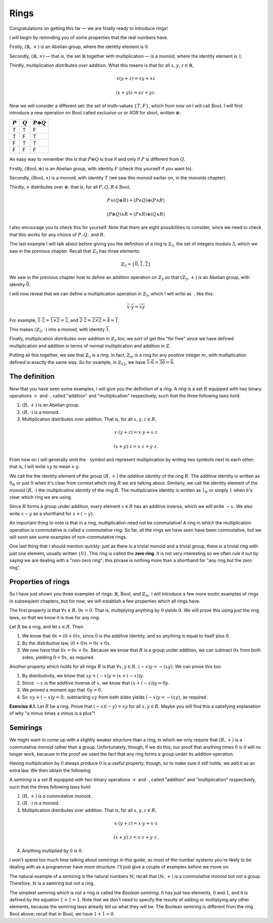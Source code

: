 Rings
=====

Congratulations on getting this far — we are finally ready to introduce rings!

I will begin by reminding you of some properties that the real numbers have.

Firstly, :math:`(\mathbb{R}, +)` is an Abelian group, where the identity
element is :math:`0`.

Secondly, :math:`(\mathbb{R}, \times)` — that is, the set :math:`\mathbb{R}`
together with multiplication — is a monoid, where the identity element is
:math:`1`.

Thirdly, multiplication *distributes over* addition. What this means is that
for all :math:`x, y, z \in \mathbb{R},`

.. math::
  x(y + z) = xy + xz

  (x + y)z = xz + yz.

Now we will consider a different set: the set of truth-values :math:`\{T, F\}`,
which from now on I will call :math:`\mathrm{Bool}`. I will first introduce a
new operation on :math:`\mathrm{Bool}` called *exclusive-or* or *XOR* for
short, written :math:`\oplus`:

========= ========= =================
:math:`P` :math:`Q` :math:`P \oplus Q`
========= ========= =================
T         T         F
T         F         T
F         T         T
F         F         F
========= ========= =================

An easy way to remember this is that :math:`P \oplus Q` is true if and only if
:math:`P` is different from :math:`Q`.

Firstly, :math:`(\mathrm{Bool}, \oplus)` is an Abelian group, with identity
:math:`F` (check this yourself if you want to).

Secondly, :math:`(\mathrm{Bool}, \land)` is a monoid, with identity :math:`T`
(we saw this monoid earlier on, in the monoids chapter).

Thirdly, :math:`\land` distributes over :math:`\oplus`; that is, for all
:math:`P, Q, R \in \mathrm{Bool},`

.. math::
  P \land (Q \oplus R) = (P \land Q) \oplus (P \land R)

  (P \oplus Q) \land R = (P \land R) \oplus (Q \land R)

I also encourage you to check this for yourself. Note that there are eight
possibilities to consider, since we need to check that this works for any
choice of :math:`P, Q,` and :math:`R`.

The last example I will talk about before giving you the definition of a ring
is :math:`\mathbb{Z}_3`, the set of integers modulo :math:`3`, which we saw in
the previous chapter. Recall that :math:`\mathbb{Z}_3` has three elements:

.. math::
  \mathbb{Z}_3 = \{\overline{0}, \overline{1}, \overline{2}\}

We saw in the previous chapter how to define an addition operation on
:math:`\mathbb{Z}_3` so that :math:`(\mathbb{Z}_3, +)` is an Abelian group,
with identity :math:`\overline{0}`.

I will now reveal that we can define a multiplication operation in
:math:`\mathbb{Z}_3`, which I will write as :math:`\cdot`, like this:

.. math::
  \overline{x} \cdot \overline{y} = \overline{xy}

For example, :math:`\overline{1} \cdot \overline{2} = \overline{1 \times 2} =
\overline{2}`, and :math:`\overline{2} \cdot \overline{2} = \overline{2 \times
2} = \overline{4} = \overline{1}`.

This makes :math:`(\mathbb{Z}_3, \cdot)` into a monoid, with identity
:math:`\overline{1}`.

Finally, multiplication distributes over addition in :math:`\mathbb{Z}_3` too;
we sort of get this "for free" since we have defined multiplication and
addition in terms of normal multiplication and addition in :math:`\mathbb{Z}`.

Putting all this together, we see that :math:`\mathbb{Z}_3` is a ring. In fact,
:math:`\mathbb{Z}_m` is a ring for any positive integer :math:`m`, with
multiplication defined in exactly the same way. So for example, in
:math:`\mathbb{Z}_{12}`, we have :math:`\overline{5} \cdot \overline{6}
= \overline{30} = \overline{6}`.

The definition
--------------

Now that you have seen some examples, I will give you the definition of a ring.
A *ring* is a set :math:`R` equipped with two binary operations :math:`+` and
:math:`\cdot`, called "addition" and "multiplication" respectively, such that
the three following laws hold:

1. :math:`(R, +)` is an Abelian group.
2. :math:`(R, \cdot)` is a monoid.
3. Multiplication distributes over addition. That is, for all :math:`x, y, z
   \in R,`

.. math::
  x \cdot (y + z) = x \cdot y + x \cdot z

  (x + y) \cdot z = x \cdot z + y \cdot z.

From now on I will generally omit the :math:`\cdot` symbol and represent
multiplication by writing two symbols next to each other; that is, I will write
:math:`xy` to mean :math:`x \cdot y`.

We call the the identity element of the group :math:`(R, +)` the *additive
identity* of the ring :math:`R`. The additive identity is written as
:math:`0_R` or just :math:`0` when it's clear from context which ring :math:`R`
we are talking about. Similarly, we call the identity element of the monoid
:math:`(R, \cdot)` the *multiplicative identity* of the ring :math:`R`. The
multiplicative identity is written as :math:`1_R` or simply :math:`1` when it's
clear which ring we are using.

Since :math:`R` forms a group under addition, every element :math:`x \in R` has
an additive inverse, which we will write :math:`-x`. We also write :math:`x -
y` as a shorthand for :math:`x + (-y)`.

An important thing to note is that in a ring, multiplication need not be
commutative! A ring in which the multiplication operation is commutative is
called a *commutative ring.* So far, all the rings we have seen have been
commutative, but we will soon see some examples of non-commutative rings.

One last thing that I should mention quickly: just as there is a trivial monoid
and a trivial group, there is a trivial ring with just one element, usually
written :math:`\{0\}`. This ring is called the **zero ring**. It is not very
interesting so we often rule it out by saying we are dealing with a "non-zero
ring"; this phrase is nothing more than a shorthand for "any ring but the zero
ring".

Properties of rings
-------------------

So I have just shown you three examples of rings: :math:`\mathbb{R}`,
:math:`\mathrm{Bool}`, and :math:`\mathbb{Z}_m`. I will introduce a few more
exotic examples of rings in subsequent chapters, but for now, we will establish
a few properties which all rings have.

The first property is that :math:`\forall x \in R.\; 0x = 0`. That is,
multiplying anything by :math:`0` yields :math:`0`. We will prove this using
just the ring laws, so that we know it is true for any ring.

Let :math:`R` be a ring, and let :math:`x \in R`. Then:

1. We know that :math:`0x = (0 + 0)x`, since :math:`0` is the additive
   identity, and so anything is equal to itself plus :math:`0`.
2. By the distributive law, :math:`(0 + 0)x = 0x + 0x`.
3. We now have that :math:`0x = 0x + 0x`. Because we know that :math:`R` is a
   group under addition, we can subtract :math:`0x` from both sides, yielding
   :math:`0 = 0x`, as required.

Another property which holds for all rings :math:`R` is that :math:`\forall x,
y \in R.\; (-x)y = -(xy)`. We can prove this too:

1. By distributivity, we know that :math:`xy + (-x)y = (x + (-x))y.`
2. Since :math:`-x` is the additive inverse of :math:`x`, we know that
   :math:`(x + (-x))y = 0y.`
3. We proved a moment ago that :math:`\, 0y = 0.`
4. So :math:`\, xy + (-x)y = 0; \,` subtracting :math:`xy` from both sides yields
   :math:`(-x)y = -(xy)`, as required.

**Exercise 4.1.** Let :math:`R` be a ring. Prove that :math:`(-x)(-y) = xy` for
all :math:`x, y \in R`. Maybe you will find this a satisfying explanation of
why "a minus times a minus is a plus"!

Semirings
---------

We might want to come up with a slightly weaker structure than a ring, in which
we only require that :math:`(R, +)` is a commutative monoid rather than a
group. Unfortunately, though, if we do this, our proof that anything times
:math:`0` is :math:`0` will no longer work, because in the proof we used the
fact that any ring forms a group under its addition operation.

Having multiplication by :math:`0` always produce :math:`0` is a useful
property, though, so to make sure it still holds, we add it as an extra law. We
then obtain the following:

A *semiring* is a set :math:`R` equipped with two binary operations :math:`+`
and :math:`\cdot`, called "addition" and "multiplication" respectively, such
that the three following laws hold:

1. :math:`(R, +)` is a commutative monoid.
2. :math:`(R, \cdot)` is a monoid.
3. Multiplication distributes over addition. That is, for all :math:`x, y, z
   \in R,`

.. math::
  x \cdot (y + z) = x \cdot y + x \cdot z

  (x + y) \cdot z = x \cdot z + y \cdot z.

4. Anything multiplied by :math:`0` is :math:`0`.


I won't spend too much time talking about semirings in this guide, as most of
the number systems you're likely to be dealing with as a programmer have more
structure. I'll just give a couple of examples before we move on:

The natural example of a semiring is the natural numbers :math:`\mathbb{N}`;
recall that :math:`(\mathbb{N}, +)` is a commutative monoid but not a group.
Therefore, :math:`\mathbb{N}` is a semiring but not a ring.

The simplest semiring which is not a ring is called the *Boolean semiring*. It
has just two elements, :math:`0` and :math:`1`, and it is defined by the
equation :math:`1 + 1 = 1`. Note that we don't need to specify the results of
adding or multiplying any other elements, because the semiring laws already
tell us what they will be. The Boolean semiring is different from the ring
:math:`\mathrm{Bool}` above; recall that in :math:`\mathrm{Bool}`, we have
:math:`1 + 1 = 0`.
